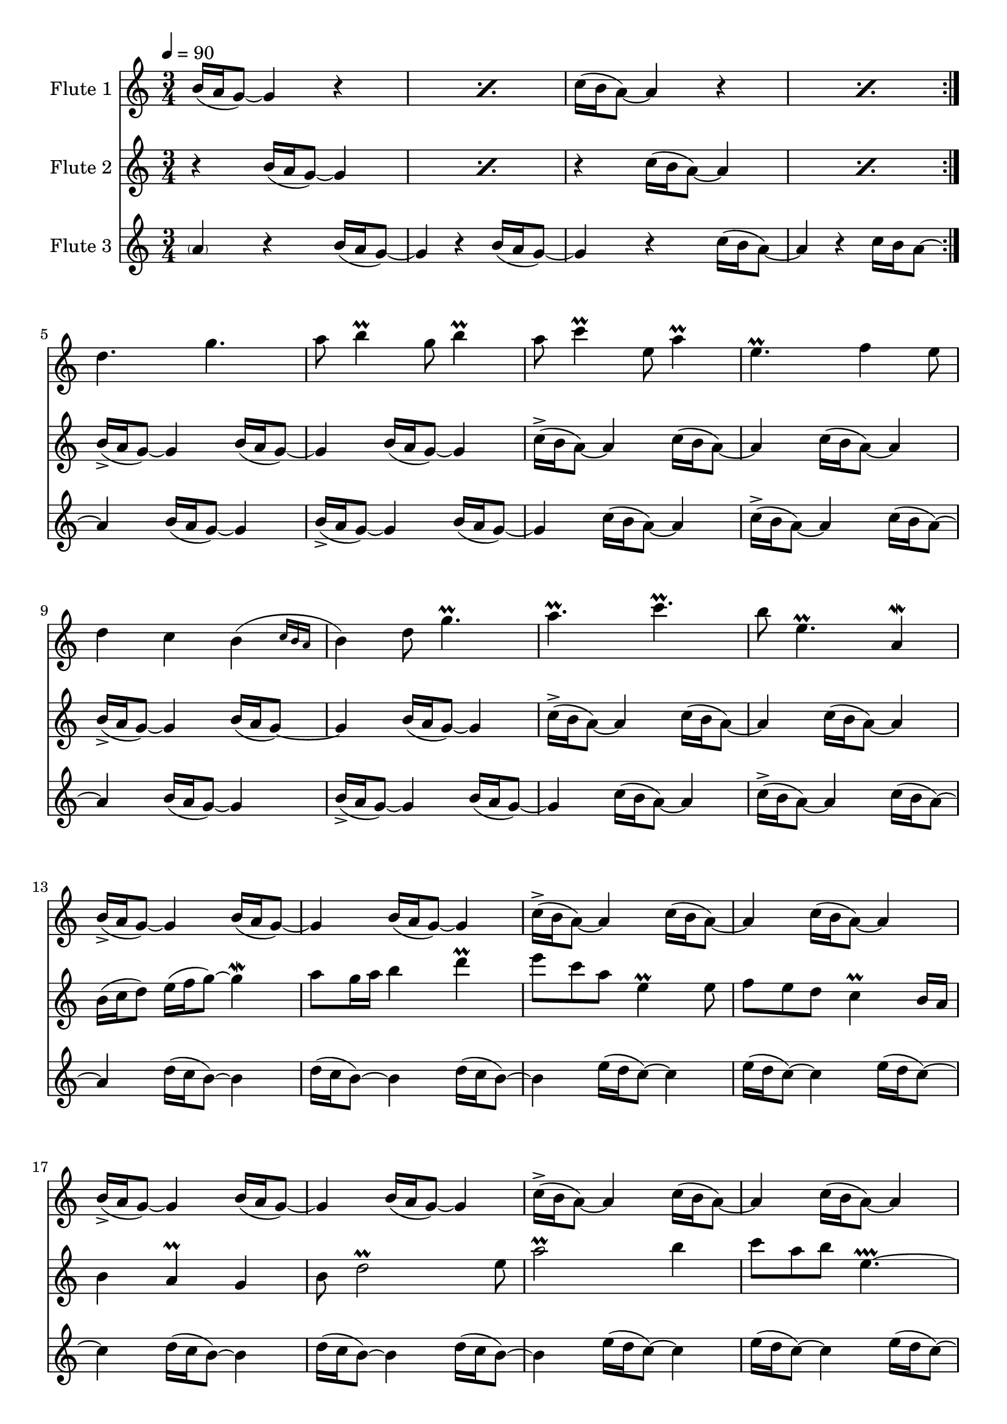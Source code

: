 
cd = \relative c'' { c16( b a8)~ a4 }
cda = \relative c'' { c16->( b a8)~ a4 }
bd = \relative c'' { b16( a g8)~ g4 }
bda = \relative c'' { b16->( a g8)~ g4 }
dd = \relative c'' { d16( c b8)~ b4 }
ed = \relative c'' { e16( d c8)~ c4 }

bu = \relative c'' { b16( c d8)~ d4 }
fu = \relative c'' { f16( g b8)~ b4 }
cu = \relative c'' { c16( d e8)~ e4 }

%~%~% In pass 2, change the unfold repeats to percents?

fAMusic = \relative c'' {
  \repeat volta 2 {
    \repeat percent 2 {\bd r4} \repeat percent 2 {\cd r4}
  }
  d4. g  a8 b4 \prall g8 b4 \prall
  a8 c4 \prall e,8 a4 \prall e4. \prall f4 e8
  d4 c \afterGrace b( {c16 b a } b4) d8 g4. \prall
  a4. \prall c \prall b8 e,4. \prall a,4 \mordent

  % Mel 2
  \repeat unfold 2 {\bda \bd \bd \cda \cd \cd}

  % Mel 3

  \repeat unfold 2 {\dd \dd \dd \ed \ed \ed}


  % Melody Pass 2
  d2. a'8 b4 \prall ~ b4.
  a8 c4 \prall ~ c4. e,4. \prall a,4. 
  d4. ~ d b4 d8  ~ d4.
  a'4. \prall ~ a4. b8 e,4 \prall ~ e4.

  \repeat unfold 2 {
	\repeat unfold 3 {b16( a g8) d'16( c b8)}
	\repeat unfold 3 {c16( b a8) e'16( d c8)}
  }
  
  %{~%} c4
  %d4. e8 f e8 \prall d2 
  d2 f8 e8 \prall d8  a4.
  %a4. \prall c \prall d8 e4. \prall a4 \prall
  a2. \prall  d8 e4 \prall ~ e4.
  %g2 \prallprall f16 e d8 \prall ~ 
  g2. \prallprall 
  %d4 f'16 e d8 \prall ~ d4
  d4 f'16 e b4.
  %c16 b a4 e4. \prall c16 b a8 \prall ~ a2
  c16 b a4 ~ a4. c,16 b a4 \prall e4.
}

fBMusic = \relative c'' {
  \repeat volta 2 {
    \repeat percent 2 {r4 \bd } \repeat percent 2 {r4 \cd }
  }
  \repeat unfold 2 {\bda \bd \bd \cda \cd \cd}

  % Mel 2
  b16( c d8) e16( f  g8) ~ g4 \mordent a8 g16 a b4 d \prall
  e8 c a e4 \prall e8 f8 e d c4 \prall b16 a
  b4 a \prall g b8 d2 \prall e8
  a2 \prall b4 c8 a b e,4. \prallprall ~

  % Mel 3
  e4
  \dd \dd \dd \ed \ed \ed
  \dd \dd \dd \ed \ed e16( d c8) ~ c4

  % Mel Pass 2

  %?b4. g' ~ g g8 b4 \prall
  ~ c8 g'4. ~ g4. g8 b4 \prall
  a4. e8 a4 \prall ~ a4. \prall f4 e8
  d4. c8 \afterGrace b4( {c16 b a } b4.) g'4. \prall
  e4. c'4. \prall ~ c4.  e,8 a,4 \mordent

  %b16( c d8) e16( f  g8) ~ g4 \mordent a8 g16 a b4 d \prall
  b16( c d8) e16( f  g8) ~ g4 a8 g16[ a ] b4 ~ b
  %e8 c a e4 \prall e8 f8 e d c4 \prall b16 a
  e8 c a e4. f8 e d c4.
  %b4 a \prall g b8 d2 \prall e8
  b4 a8 d,4. b'8 d2 \prall ~ d8
  %a2 \prall b4 c8 a b e,4. \prallprall ~
  a'2. \prall c8 a b a4.

  \repeat unfold 2 {
	d,16( c b8)
	\repeat unfold 5 {d16( c b8)}
	\repeat unfold 6 {e16( d c8)}
  }
}

fCMusic = \relative c'' {
  \repeat volta 2 {
    \parenthesize a4 r4 \bd r4 \bd r4 \cd r4 c16 b a8~
  } a4
  \repeat unfold 2 {\bd \bda \bd \cd \cda \cd}

  % Mel 2
  %\repeat unfold 2 {\bu \bu \bu \cu \cu \cu}
  \repeat unfold 2 {\dd \dd \dd \ed \ed \ed}

  % Mel 3
  % One beat from previous measure bleeds in
  d4. e8 f e8 \prall d2 
  a4. \prall c \prall d8 e4. \prall a4 \prall

  g2 \prallprall f16 e d8 \prall ~ 
  d4 f'16 e d8 \prall ~ d4
  c16 b a4 e4. \prall c16 b a8 \prall ~ a2

  % Begin Pass 2
  \repeat unfold 2 {
	\repeat unfold 6 {b16( a g8)}
	\repeat unfold 6 {c16( b a8)}
  }

  %b16( c d8) e16( f  g8) ~ g4 \mordent a8 g16 a b4 d \prall
  b4. g'8 ~ g4 \mordent d4. b'8 d4 \prall
  %e8 c a e4 \prall e8 f8 e d c4 \prall b16 a
  a4. e4 \prall e8 a,4. c4 \prall b16 a
  %b4 a \prall g b8 d2 \prall e8
  g4. a8 g4 ~ g4. d'4 e8
  %a2 \prall b4 c8 a b e,4. \prallprall ~
  e4. a8 b4 e,4. e4. \prallprall

  r4. %~%~% Fix this
  %d4. e8 f e8 \prall d2 
  d4 e8 b4. d4.
  %a4. \prall c \prall d8 e4. \prall a4 \prall
  % Not sure about the d4.
  ~ d4. c4. \prall ~ c4. e8 a4 \prall
  %g2 \prallprall f16 e d8 \prall ~ 
  b,4. g'8 f16 e d8 \prall ~ 
  %d4 f'16 e d8 \prall ~ d4
  d4. d'4. \prall
  %c16 b a4 e4. \prall c16 b a8 \prall ~ a2
  e4. e,4. \prall ~ e4. a,4.
}


#(define (override-color-for-all-grobs color)
  (lambda (context)
   (let loop ((x all-grob-descriptions))
    (if (not (null? x))
     (let ((grob-name (caar x)))
      (ly:context-pushpop-property context grob-name 'color color)
      (loop (cdr x)))))))


\version "2.18.2"
\score { <<
  \new Staff \with { 
    instrumentName = #"Flute 1"
    midiInstrument = #"flute"
    %fontSize = #-2
    %\override StaffSymbol.staff-space = #(magstep -2)
  } {
    %\applyContext #(override-color-for-all-grobs (x11-color 'gray))
	\tempo 4 = 90
    \key c \major
    \time 3/4
    \fAMusic
  }

  \new Staff \with { 
    instrumentName = #"Flute 2"
    midiInstrument = #"flute"
    %fontSize = #-2
    %\override StaffSymbol.staff-space = #(magstep -2)
  } {
    %\applyContext #(override-color-for-all-grobs (x11-color 'gray))
    \key c \major
    \time 3/4
    \fBMusic
  }

  \new Staff \with { 
    instrumentName = #"Flute 3"
    midiInstrument = #"flute"
    %fontSize = #-2
    %\override StaffSymbol.staff-space = #(magstep -2)
    %\applyContext #(override-color-for-all-grobs (x11-color 'gray))
  } {
    \key c \major
    \time 3/4
    \fCMusic
  }
    %\midi { }
   
>>
\layout { }
\midi { }}

